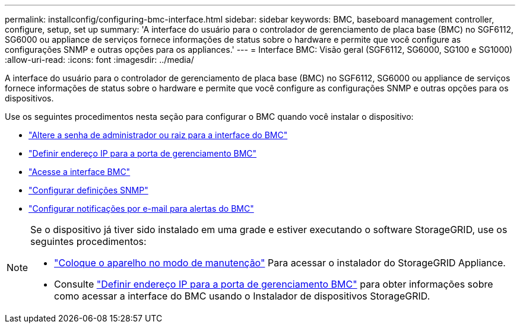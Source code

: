 ---
permalink: installconfig/configuring-bmc-interface.html 
sidebar: sidebar 
keywords: BMC, baseboard management controller, configure, setup, set up 
summary: 'A interface do usuário para o controlador de gerenciamento de placa base (BMC) no SGF6112, SG6000 ou appliance de serviços fornece informações de status sobre o hardware e permite que você configure as configurações SNMP e outras opções para os appliances.' 
---
= Interface BMC: Visão geral (SGF6112, SG6000, SG100 e SG1000)
:allow-uri-read: 
:icons: font
:imagesdir: ../media/


[role="lead"]
A interface do usuário para o controlador de gerenciamento de placa base (BMC) no SGF6112, SG6000 ou appliance de serviços fornece informações de status sobre o hardware e permite que você configure as configurações SNMP e outras opções para os dispositivos.

Use os seguintes procedimentos nesta seção para configurar o BMC quando você instalar o dispositivo:

* link:../installconfig/changing-root-password-for-bmc-interface.html["Altere a senha de administrador ou raiz para a interface do BMC"]
* link:../installconfig/setting-ip-address-for-bmc-management-port.html["Definir endereço IP para a porta de gerenciamento BMC"]
* link:../installconfig/accessing-bmc-interface.html["Acesse a interface BMC"]
* link:../installconfig/configuring-snmp-settings-for-bmc.html["Configurar definições SNMP"]
* link:../installconfig/setting-up-email-notifications-for-alerts.html["Configurar notificações por e-mail para alertas do BMC"]


[NOTE]
====
Se o dispositivo já tiver sido instalado em uma grade e estiver executando o software StorageGRID, use os seguintes procedimentos:

* link:../commonhardware/placing-appliance-into-maintenance-mode.html["Coloque o aparelho no modo de manutenção"] Para acessar o instalador do StorageGRID Appliance.
* Consulte link:../installconfig/setting-ip-address-for-bmc-management-port.html["Definir endereço IP para a porta de gerenciamento BMC"] para obter informações sobre como acessar a interface do BMC usando o Instalador de dispositivos StorageGRID.


====